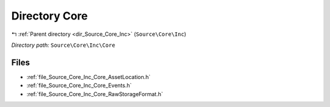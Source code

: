 .. _dir_Source_Core_Inc_Core:


Directory Core
==============


|exhale_lsh| :ref:`Parent directory <dir_Source_Core_Inc>` (``Source\Core\Inc``)

.. |exhale_lsh| unicode:: U+021B0 .. UPWARDS ARROW WITH TIP LEFTWARDS

*Directory path:* ``Source\Core\Inc\Core``


Files
-----

- :ref:`file_Source_Core_Inc_Core_AssetLocation.h`
- :ref:`file_Source_Core_Inc_Core_Events.h`
- :ref:`file_Source_Core_Inc_Core_RawStorageFormat.h`


